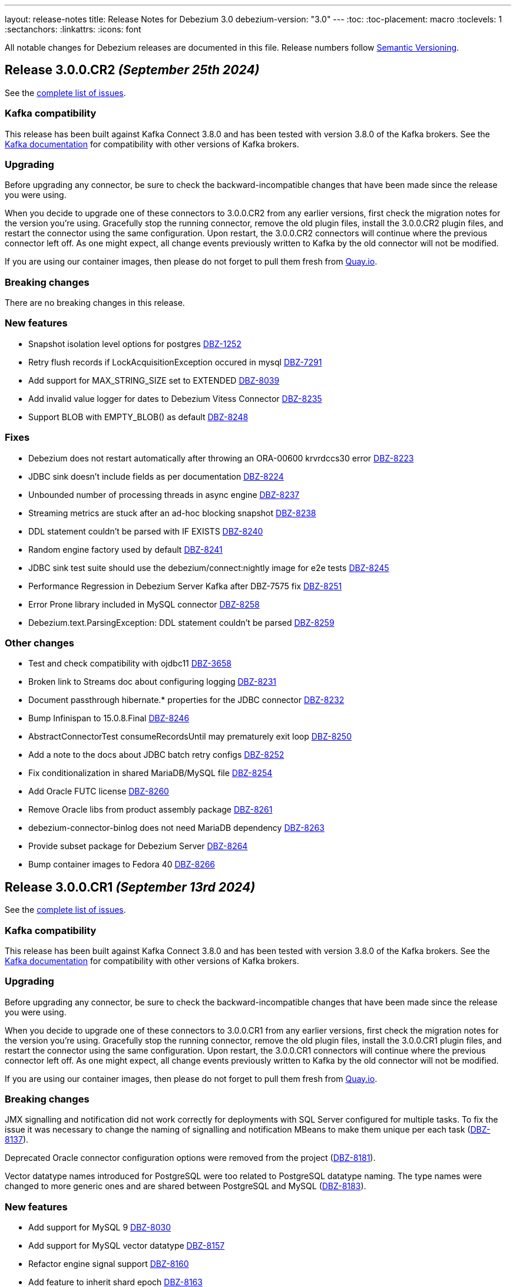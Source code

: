 ---
layout: release-notes
title: Release Notes for Debezium 3.0
debezium-version: "3.0"
---
:toc:
:toc-placement: macro
:toclevels: 1
:sectanchors:
:linkattrs:
:icons: font

All notable changes for Debezium releases are documented in this file.
Release numbers follow http://semver.org[Semantic Versioning].

toc::[]

[[release-3.0.0-cr2]]
== *Release 3.0.0.CR2* _(September 25th 2024)_

See the https://issues.redhat.com/secure/ReleaseNote.jspa?projectId=12317320&version=12433150[complete list of issues].

=== Kafka compatibility

This release has been built against Kafka Connect 3.8.0 and has been tested with version 3.8.0 of the Kafka brokers.
See the https://kafka.apache.org/documentation/#upgrade[Kafka documentation] for compatibility with other versions of Kafka brokers.


=== Upgrading

Before upgrading any connector, be sure to check the backward-incompatible changes that have been made since the release you were using.

When you decide to upgrade one of these connectors to 3.0.0.CR2 from any earlier versions,
first check the migration notes for the version you're using.
Gracefully stop the running connector, remove the old plugin files, install the 3.0.0.CR2 plugin files, and restart the connector using the same configuration.
Upon restart, the 3.0.0.CR2 connectors will continue where the previous connector left off.
As one might expect, all change events previously written to Kafka by the old connector will not be modified.

If you are using our container images, then please do not forget to pull them fresh from https://quay.io/organization/debezium[Quay.io].


=== Breaking changes

There are no breaking changes in this release.


=== New features

* Snapshot isolation level options for postgres https://issues.redhat.com/browse/DBZ-1252[DBZ-1252]
* Retry flush records if LockAcquisitionException occured in mysql https://issues.redhat.com/browse/DBZ-7291[DBZ-7291]
* Add support for MAX_STRING_SIZE set to EXTENDED https://issues.redhat.com/browse/DBZ-8039[DBZ-8039]
* Add invalid value logger for dates to Debezium Vitess Connector  https://issues.redhat.com/browse/DBZ-8235[DBZ-8235]
* Support BLOB with EMPTY_BLOB() as default https://issues.redhat.com/browse/DBZ-8248[DBZ-8248]


=== Fixes

* Debezium does not restart automatically after throwing an ORA-00600 krvrdccs30 error https://issues.redhat.com/browse/DBZ-8223[DBZ-8223]
* JDBC sink doesn't include fields as per documentation https://issues.redhat.com/browse/DBZ-8224[DBZ-8224]
* Unbounded number of processing threads in async engine https://issues.redhat.com/browse/DBZ-8237[DBZ-8237]
* Streaming metrics are stuck after an ad-hoc blocking snapshot https://issues.redhat.com/browse/DBZ-8238[DBZ-8238]
* DDL statement couldn't be parsed with IF EXISTS https://issues.redhat.com/browse/DBZ-8240[DBZ-8240]
* Random engine factory used by default https://issues.redhat.com/browse/DBZ-8241[DBZ-8241]
* JDBC sink test suite should use the debezium/connect:nightly image for e2e tests https://issues.redhat.com/browse/DBZ-8245[DBZ-8245]
* Performance Regression in Debezium Server Kafka after DBZ-7575 fix https://issues.redhat.com/browse/DBZ-8251[DBZ-8251]
* Error Prone library included in MySQL connector https://issues.redhat.com/browse/DBZ-8258[DBZ-8258]
* Debezium.text.ParsingException: DDL statement couldn't be parsed https://issues.redhat.com/browse/DBZ-8259[DBZ-8259]


=== Other changes

* Test and check compatibility with ojdbc11 https://issues.redhat.com/browse/DBZ-3658[DBZ-3658]
* Broken link to Streams doc about configuring logging  https://issues.redhat.com/browse/DBZ-8231[DBZ-8231]
* Document passthrough hibernate.* properties for the JDBC connector https://issues.redhat.com/browse/DBZ-8232[DBZ-8232]
* Bump Infinispan to 15.0.8.Final https://issues.redhat.com/browse/DBZ-8246[DBZ-8246]
* AbstractConnectorTest consumeRecordsUntil may prematurely exit loop https://issues.redhat.com/browse/DBZ-8250[DBZ-8250]
* Add a note to the docs about JDBC batch retry configs https://issues.redhat.com/browse/DBZ-8252[DBZ-8252]
* Fix conditionalization in shared MariaDB/MySQL file https://issues.redhat.com/browse/DBZ-8254[DBZ-8254]
* Add Oracle FUTC license https://issues.redhat.com/browse/DBZ-8260[DBZ-8260]
* Remove Oracle libs from product assembly package https://issues.redhat.com/browse/DBZ-8261[DBZ-8261]
* debezium-connector-binlog does not need MariaDB dependency https://issues.redhat.com/browse/DBZ-8263[DBZ-8263]
* Provide subset package for Debezium Server https://issues.redhat.com/browse/DBZ-8264[DBZ-8264]
* Bump container images to Fedora 40 https://issues.redhat.com/browse/DBZ-8266[DBZ-8266]



[[release-3.0.0-cr1]]
== *Release 3.0.0.CR1* _(September 13rd 2024)_

See the https://issues.redhat.com/secure/ReleaseNote.jspa?projectId=12317320&version=12432262[complete list of issues].

=== Kafka compatibility

This release has been built against Kafka Connect 3.8.0 and has been tested with version 3.8.0 of the Kafka brokers.
See the https://kafka.apache.org/documentation/#upgrade[Kafka documentation] for compatibility with other versions of Kafka brokers.


=== Upgrading

Before upgrading any connector, be sure to check the backward-incompatible changes that have been made since the release you were using.

When you decide to upgrade one of these connectors to 3.0.0.CR1 from any earlier versions,
first check the migration notes for the version you're using.
Gracefully stop the running connector, remove the old plugin files, install the 3.0.0.CR1 plugin files, and restart the connector using the same configuration.
Upon restart, the 3.0.0.CR1 connectors will continue where the previous connector left off.
As one might expect, all change events previously written to Kafka by the old connector will not be modified.

If you are using our container images, then please do not forget to pull them fresh from https://quay.io/organization/debezium[Quay.io].


=== Breaking changes

JMX signalling and notification did not work correctly for deployments with SQL Server configured for multiple tasks.
To fix the issue it was necessary to change the naming of signalling and notification MBeans to make them unique per each task (https://issues.redhat.com/browse/DBZ-8137[DBZ-8137]).

Deprecated Oracle connector configuration options were removed from the project (https://issues.redhat.com/browse/DBZ-8181[DBZ-8181]).

Vector datatype names introduced for PostgreSQL were too related to PostgreSQL datatype naming.
The type names were changed to more generic ones and are shared between PostgreSQL and MySQL (https://issues.redhat.com/browse/DBZ-8183[DBZ-8183]).



=== New features

* Add support for MySQL 9 https://issues.redhat.com/browse/DBZ-8030[DBZ-8030]
* Add support for MySQL vector datatype https://issues.redhat.com/browse/DBZ-8157[DBZ-8157]
* Refactor engine signal support https://issues.redhat.com/browse/DBZ-8160[DBZ-8160]
* Add feature to inherit shard epoch https://issues.redhat.com/browse/DBZ-8163[DBZ-8163]
* Avoid 3 second delay in Oracle when one of the RAC nodes is offline https://issues.redhat.com/browse/DBZ-8177[DBZ-8177]
* Truncate byte buffer should return a new array https://issues.redhat.com/browse/DBZ-8189[DBZ-8189]
* Support for older MongoDb versions https://issues.redhat.com/browse/DBZ-8202[DBZ-8202]
* Add VECTOR functions to MySQL grammar https://issues.redhat.com/browse/DBZ-8210[DBZ-8210]
* Support MariaDB 11.4.3 https://issues.redhat.com/browse/DBZ-8226[DBZ-8226]
* Add information about helm chart installation to operator readme https://issues.redhat.com/browse/DBZ-8233[DBZ-8233]


=== Fixes

* Make ORA-00600 - krvrdccs10 automatically retriable https://issues.redhat.com/browse/DBZ-5009[DBZ-5009]
* Incremental snapshot fails with NPE if surrogate key doesn't exist https://issues.redhat.com/browse/DBZ-7797[DBZ-7797]
* MySQL 8.4 incompatibility due to removed SQL commands https://issues.redhat.com/browse/DBZ-7838[DBZ-7838]
* Postgres connector - null value processing for "money" type column. https://issues.redhat.com/browse/DBZ-8027[DBZ-8027]
* Using snapshot.include.collection.list with Oracle raises NullPointerException https://issues.redhat.com/browse/DBZ-8032[DBZ-8032]
* Performance degradation when reconstructing (log.mining.stragtegy hybrid mode) https://issues.redhat.com/browse/DBZ-8071[DBZ-8071]
* The source data type exceeds the debezium data type and cannot deserialize the object https://issues.redhat.com/browse/DBZ-8142[DBZ-8142]
* Incorrect use of generic types in tests https://issues.redhat.com/browse/DBZ-8166[DBZ-8166]
* Postgres JSONB Fields are not supported with Reselect Post Processor https://issues.redhat.com/browse/DBZ-8168[DBZ-8168]
* NullPointerException (schemaUpdateCache is null) when restarting Oracle engine https://issues.redhat.com/browse/DBZ-8187[DBZ-8187]
* XStream may fail to attach on retry if previous attempt failed https://issues.redhat.com/browse/DBZ-8188[DBZ-8188]
* Exclude Oracle 23 VECSYS tablespace from capture https://issues.redhat.com/browse/DBZ-8198[DBZ-8198]
* AbstractProcessorTest uses an incorrect database name when run against Oracle 23 Free edition https://issues.redhat.com/browse/DBZ-8199[DBZ-8199]
* DDL statement couldn't be parsed: REVOKE IF EXISTS https://issues.redhat.com/browse/DBZ-8209[DBZ-8209]
* System testsuite fails with route name being too long https://issues.redhat.com/browse/DBZ-8213[DBZ-8213]
* Oracle TableSchemaBuilder provides wrong column name in error message https://issues.redhat.com/browse/DBZ-8217[DBZ-8217]
* Using ehcache in Kafka connect throws an XMLConfiguration parse exception https://issues.redhat.com/browse/DBZ-8219[DBZ-8219]
* OcpJdbcSinkConnectorIT fails https://issues.redhat.com/browse/DBZ-8228[DBZ-8228]
* Container image does not install correct apicurio deps https://issues.redhat.com/browse/DBZ-8230[DBZ-8230]


=== Other changes

* Documentation for signals provides incorrect data-collection format for some connectors https://issues.redhat.com/browse/DBZ-8090[DBZ-8090]
* Latest Informix JDBC Driver https://issues.redhat.com/browse/DBZ-8167[DBZ-8167]
* upgrade Adobe s3mock to version 3.10.0 https://issues.redhat.com/browse/DBZ-8169[DBZ-8169]
* Include Jackson libraries to JDBC connector Docker image distribution https://issues.redhat.com/browse/DBZ-8175[DBZ-8175]
* Ehcache fails to start, throwing "Invaild XML Configuration" https://issues.redhat.com/browse/DBZ-8178[DBZ-8178]
* Enable snapshot.database.errors.max.retriesEnable during Oracle tests https://issues.redhat.com/browse/DBZ-8184[DBZ-8184]
* Change event for a logical decoding message doesn't contain `transaction` field https://issues.redhat.com/browse/DBZ-8185[DBZ-8185]
* Add MariaDB connector server distribution https://issues.redhat.com/browse/DBZ-8186[DBZ-8186]
* Update Vitess example to Debezium 2.7/Vitess 19 https://issues.redhat.com/browse/DBZ-8196[DBZ-8196]
* OracleConnectorIT test shouldGracefullySkipObjectBasedTables can timeout prematurely https://issues.redhat.com/browse/DBZ-8197[DBZ-8197]
* Reduce log verbosity of OpenLogReplicator SCN confirmation https://issues.redhat.com/browse/DBZ-8201[DBZ-8201]
* Implement separate source and sink connector sections in documentation navigation https://issues.redhat.com/browse/DBZ-8220[DBZ-8220]



[[release-3.0.0-beta1]]
== *Release 3.0.0.Beta1* _(August 22nd 2024)_

See the https://issues.redhat.com/secure/ReleaseNote.jspa?projectId=12317320&version=12431096[complete list of issues].

=== Kafka compatibility

This release has been built against Kafka Connect 3.8.0 and has been tested with version 3.8.0 of the Kafka brokers.
See the https://kafka.apache.org/documentation/#upgrade[Kafka documentation] for compatibility with other versions of Kafka brokers.


=== Upgrading

Before upgrading any connector, be sure to check the backward-incompatible changes that have been made since the release you were using.

When you decide to upgrade one of these connectors to 3.0.0.Beta1 from any earlier versions,
first check the migration notes for the version you're using.
Gracefully stop the running connector, remove the old plugin files, install the 3.0.0.Beta1 plugin files, and restart the connector using the same configuration.
Upon restart, the 3.0.0.Beta1 connectors will continue where the previous connector left off.
As one might expect, all change events previously written to Kafka by the old connector will not be modified.

If you are using our container images, then please do not forget to pull them fresh from https://quay.io/organization/debezium[Quay.io].


=== Breaking changes

Debezim Kafka sink could wait indefinitely in case of Kafka broker unavailablity.
A support for configurable timeout was added and the default behaviour is timeout after 30 seconds (https://issues.redhat.com/browse/DBZ-7575[DBZ-7575]).

RabbitMQ native stream sink was sending changes all messages into a static single stream.
With the new default behaviour the changes are sent to a distinct stream for each table (https://issues.redhat.com/browse/DBZ-8118[DBZ-8118]).



=== New features

* Implement Ehcache event buffer https://issues.redhat.com/browse/DBZ-7758[DBZ-7758]
* Expose a metric for number of create, update, delete events per table https://issues.redhat.com/browse/DBZ-8035[DBZ-8035]
* Log additional details about abandoned transactions https://issues.redhat.com/browse/DBZ-8044[DBZ-8044]
* Introduce timeout for replication slot creation https://issues.redhat.com/browse/DBZ-8073[DBZ-8073]
* ConverterBuilder doesn't pass Headers to be manipulated https://issues.redhat.com/browse/DBZ-8082[DBZ-8082]
* Add SMT to decode binary content of a logical decoding message https://issues.redhat.com/browse/DBZ-8103[DBZ-8103]
* Support DECIMAL(p) Floating Point https://issues.redhat.com/browse/DBZ-8114[DBZ-8114]
* Support for PgVector datatypes https://issues.redhat.com/browse/DBZ-8121[DBZ-8121]
* Implement in process signal channel  https://issues.redhat.com/browse/DBZ-8135[DBZ-8135]
* Validate log position method missing gtid info from SourceInfo https://issues.redhat.com/browse/DBZ-8140[DBZ-8140]
* Vitess Connector Epoch should support parallelism & shard changes https://issues.redhat.com/browse/DBZ-8154[DBZ-8154]
* Add an option for `publication.autocreate.mode` to create a publication with no tables https://issues.redhat.com/browse/DBZ-8156[DBZ-8156]


=== Fixes

* Incremental snapshots don't work with CloudEvent converter https://issues.redhat.com/browse/DBZ-7601[DBZ-7601]
* Snapshot retrying logic falls into infinite retry loop https://issues.redhat.com/browse/DBZ-7860[DBZ-7860]
* Primary Key Update/ Snapshot Race Condition https://issues.redhat.com/browse/DBZ-8113[DBZ-8113]
* Docs: connect-log4j.properties instead log4j.properties https://issues.redhat.com/browse/DBZ-8117[DBZ-8117]
* Recalculating mining range upper bounds causes getScnFromTimestamp to fail https://issues.redhat.com/browse/DBZ-8119[DBZ-8119]
* ORA-00600: internal error code, arguments: [krvrdGetUID:2], [18446744073709551614], [], [], [], [], [], [], [], [], [], [] https://issues.redhat.com/browse/DBZ-8125[DBZ-8125]
* ConvertingFailureIT#shouldFailConversionTimeTypeWithConnectModeWhenFailMode fails randomly https://issues.redhat.com/browse/DBZ-8128[DBZ-8128]
* ibmi Connector does not take custom properties into account anymore https://issues.redhat.com/browse/DBZ-8129[DBZ-8129]
* Unpredicatable ordering of table rows during insertion causing foreign key error https://issues.redhat.com/browse/DBZ-8130[DBZ-8130]
* schema_only crashes ibmi Connector https://issues.redhat.com/browse/DBZ-8131[DBZ-8131]
* Support larger database.server.id values https://issues.redhat.com/browse/DBZ-8134[DBZ-8134]
* Open redo thread consistency check can lead to ORA-01291 - missing logfile https://issues.redhat.com/browse/DBZ-8144[DBZ-8144]
* SchemaOnlyRecoverySnapshotter not registered as an SPI service implementation https://issues.redhat.com/browse/DBZ-8147[DBZ-8147]
* When stopping the Oracle rac node the Debezium server throws an expections - ORA-12514: Cannot connect to database and retries  https://issues.redhat.com/browse/DBZ-8149[DBZ-8149]
* Issue with Debezium Snapshot: DateTimeParseException with plugin pgoutput https://issues.redhat.com/browse/DBZ-8150[DBZ-8150]
* JDBC connector validation fails when using record_value with no primary.key.fields https://issues.redhat.com/browse/DBZ-8151[DBZ-8151]
* Taking RAC node offline and back online can lead to thread inconsistency https://issues.redhat.com/browse/DBZ-8162[DBZ-8162]


=== Other changes

* MySQL has deprecated mysql_native_password usage https://issues.redhat.com/browse/DBZ-7049[DBZ-7049]
* Upgrade to Apicurio 2.5.8 or higher https://issues.redhat.com/browse/DBZ-7357[DBZ-7357]
* Write and publish Debezium Orchestra blog post https://issues.redhat.com/browse/DBZ-7972[DBZ-7972]
* Move Debezium Conductor repository under Debezium Organisation https://issues.redhat.com/browse/DBZ-7973[DBZ-7973]
* Decide on name, jira components, etc... for Debezium Orchestra platform https://issues.redhat.com/browse/DBZ-7975[DBZ-7975]
* Migrate Postgres testsuite to async engine https://issues.redhat.com/browse/DBZ-8077[DBZ-8077]
* Conditionalize reference to the MySQL default value in description of `schema.history.internal.store.only.captured.databases.ddl` https://issues.redhat.com/browse/DBZ-8081[DBZ-8081]
* Bump Debezium Server to Quarkus 3.8.5 https://issues.redhat.com/browse/DBZ-8095[DBZ-8095]
* Converters documentation uses incorrect examples https://issues.redhat.com/browse/DBZ-8104[DBZ-8104]
* Remove reference to`additional condition` signal parameter from ad hoc snapshots doc https://issues.redhat.com/browse/DBZ-8107[DBZ-8107]
* TimescaleDbDatabaseTest.shouldTransformCompressedChunks is failing https://issues.redhat.com/browse/DBZ-8123[DBZ-8123]
* Update Oracle connector doc to describe options for restricting access permissions for the Debezium LogMiner user  https://issues.redhat.com/browse/DBZ-8124[DBZ-8124]
* Use SQLSTATE to handle exceptions for replication slot creation command timeout https://issues.redhat.com/browse/DBZ-8127[DBZ-8127]
* Re-add check to test for if assembly profile is active https://issues.redhat.com/browse/DBZ-8138[DBZ-8138]
* Add LogMiner start mining session retry attempt counter to logs https://issues.redhat.com/browse/DBZ-8143[DBZ-8143]
* Reduce logging verbosity of XStream DML event data https://issues.redhat.com/browse/DBZ-8148[DBZ-8148]
* Upgrade Outbox Extension to Quarkus 3.14.0 https://issues.redhat.com/browse/DBZ-8164[DBZ-8164]



[[release-3.0.0-alpha2]]
== *Release 3.0.0.Alpha2* _(August 2nd 2024)_

See the https://issues.redhat.com/secure/ReleaseNote.jspa?projectId=12317320&version=12430393[complete list of issues].

=== Kafka compatibility

This release has been built against Kafka Connect 3.8.0 and has been tested with version 3.8.0 of the Kafka brokers.
See the https://kafka.apache.org/documentation/#upgrade[Kafka documentation] for compatibility with other versions of Kafka brokers.


=== Upgrading

Before upgrading any connector, be sure to check the backward-incompatible changes that have been made since the release you were using.

When you decide to upgrade one of these connectors to 3.0.0.Alpha2 from any earlier versions,
first check the migration notes for the version you're using.
Gracefully stop the running connector, remove the old plugin files, install the 3.0.0.Alpha2 plugin files, and restart the connector using the same configuration.
Upon restart, the 3.0.0.Alpha2 connectors will continue where the previous connector left off.
As one might expect, all change events previously written to Kafka by the old connector will not be modified.

If you are using our container images, then please do not forget to pull them fresh from https://quay.io/organization/debezium[Quay.io].


=== Breaking changes

Debezium is now build with Kafka 3.8.0.
There were few changes in Kafka internal APIs Debezium is using.
The codebase was modified to run with both pre-3.8.0 and 3.8.0 versions (https://issues.redhat.com/browse/DBZ-8105[DBZ-8105]).



=== New features

* Add Status ObservedGeneration to Operator https://issues.redhat.com/browse/DBZ-8025[DBZ-8025]
* Support Custom Converters in Debezium Server https://issues.redhat.com/browse/DBZ-8040[DBZ-8040]
* Support FLOAT32 type in debezium-connector-spanner https://issues.redhat.com/browse/DBZ-8043[DBZ-8043]
* Debezium should auto exclude empty shards (no tablets) and not crash on keyspaces with empty shards https://issues.redhat.com/browse/DBZ-8053[DBZ-8053]
* Refactor LogMining implementation to allow alternative cache implementations https://issues.redhat.com/browse/DBZ-8054[DBZ-8054]
* Standard Webhooks signatures for HTTP sink https://issues.redhat.com/browse/DBZ-8063[DBZ-8063]
* Vitess-connector should provide a topic naming strategy that supports separate connectors per-table https://issues.redhat.com/browse/DBZ-8069[DBZ-8069]
* Update third-party LICENSE with LGPL forMariaDB Connector/J https://issues.redhat.com/browse/DBZ-8099[DBZ-8099]
* Rabbitmq native stream Failed https://issues.redhat.com/browse/DBZ-8108[DBZ-8108]


=== Fixes

* Embedded Infinispan tests fail to start with Java 23 https://issues.redhat.com/browse/DBZ-7840[DBZ-7840]
* Clarify that Oracle connector does not read from physical standby https://issues.redhat.com/browse/DBZ-7895[DBZ-7895]
* StackOverflow exception on incremental snapshot https://issues.redhat.com/browse/DBZ-8011[DBZ-8011]
* JDBC primary.key.fields cannot be empty when i set insert.mode to upsert  and primary.key.mode record_value https://issues.redhat.com/browse/DBZ-8018[DBZ-8018]
* Unable to acquire buffer lock, buffer queue is likely full https://issues.redhat.com/browse/DBZ-8022[DBZ-8022]
* Release process sets incorrect images for k8s for the next development version  https://issues.redhat.com/browse/DBZ-8041[DBZ-8041]
* Use recrate as (default) rollout strategy for deployments https://issues.redhat.com/browse/DBZ-8047[DBZ-8047]
* "Unexpected input: ." when snapshot incremental empty Database https://issues.redhat.com/browse/DBZ-8050[DBZ-8050]
* Debezium Operator Using RollingUpdate Strategy https://issues.redhat.com/browse/DBZ-8051[DBZ-8051]
* Debezium Operator Using RollingUpdate Strategy https://issues.redhat.com/browse/DBZ-8052[DBZ-8052]
* Oracle connector inconsistency in redo log switches https://issues.redhat.com/browse/DBZ-8055[DBZ-8055]
* Blocking snapshot can fail due to CommunicationsException https://issues.redhat.com/browse/DBZ-8058[DBZ-8058]
* FakeDNS not working with JDK version > 18 https://issues.redhat.com/browse/DBZ-8059[DBZ-8059]
* Debezium Operator with a provided Service Account doesn't spin up deployment https://issues.redhat.com/browse/DBZ-8061[DBZ-8061]
* ParsingException (MySQL/MariaDB): rename table syntax https://issues.redhat.com/browse/DBZ-8066[DBZ-8066]
* Oracle histogram metrics are no longer printed in logs correctly https://issues.redhat.com/browse/DBZ-8068[DBZ-8068]
* In hybrid  log.mining.strategy reconstruction logs should be set to DEBUG https://issues.redhat.com/browse/DBZ-8070[DBZ-8070]
* Support capturing BLOB column types during snapshot for MySQL/MariaDB https://issues.redhat.com/browse/DBZ-8076[DBZ-8076]
* Standard Webhooks auth secret config value is not marked as PASSWORD_PATTERN  https://issues.redhat.com/browse/DBZ-8078[DBZ-8078]
* Vitess transaction Epoch should not reset to zero when tx ID is missing https://issues.redhat.com/browse/DBZ-8087[DBZ-8087]
* After changing the column datatype from int to float the Debezium fails to round it and i get a null value for this field in the stream https://issues.redhat.com/browse/DBZ-8089[DBZ-8089]
* MySQL and MariaDB keyword YES cannot be parsed as a column name https://issues.redhat.com/browse/DBZ-8092[DBZ-8092]
* NotificationIT tests seemingly seem to fail due to stepping on one another https://issues.redhat.com/browse/DBZ-8100[DBZ-8100]
* ORA-26928 - Unable to communicate with XStream apply coordinator process should be retriable https://issues.redhat.com/browse/DBZ-8102[DBZ-8102]
* Transformations are not closed in emebdded engine https://issues.redhat.com/browse/DBZ-8106[DBZ-8106]
* Don't close connection after loading timescale metadata in TimescaleDb SMT https://issues.redhat.com/browse/DBZ-8109[DBZ-8109]


=== Other changes

* Bump Infinispan to 14.0.29.Final https://issues.redhat.com/browse/DBZ-8010[DBZ-8010]
* Write a blog post about async engine https://issues.redhat.com/browse/DBZ-8013[DBZ-8013]
* Test offset/history store configurations https://issues.redhat.com/browse/DBZ-8015[DBZ-8015]
* Upgrade postgres server version to 15 https://issues.redhat.com/browse/DBZ-8062[DBZ-8062]
* Disable DebeziumResourceNoTopicCreationIT - no longer compatible with Java 21 https://issues.redhat.com/browse/DBZ-8067[DBZ-8067]
* Speed-up PostgresShutdownIT https://issues.redhat.com/browse/DBZ-8075[DBZ-8075]
* Add MariaDB to debezium/connect image https://issues.redhat.com/browse/DBZ-8088[DBZ-8088]



[[release-3.0.0-alpha1]]
== *Release 3.0.0.Alpha1* _(July 11st 2024)_

See the https://issues.redhat.com/secure/ReleaseNote.jspa?projectId=12317320&version=12413693[complete list of issues].

=== Kafka compatibility

This release has been built against Kafka Connect 3.7.0 and has been tested with version 3.7.0 of the Kafka brokers.
See the https://kafka.apache.org/documentation/#upgrade[Kafka documentation] for compatibility with other versions of Kafka brokers.


=== Upgrading

Before upgrading any connector, be sure to check the backward-incompatible changes that have been made since the release you were using.

When you decide to upgrade one of these connectors to 3.0.0.Alpha1 from any earlier versions,
first check the migration notes for the version you're using.
Gracefully stop the running connector, remove the old plugin files, install the 3.0.0.Alpha1 plugin files, and restart the connector using the same configuration.
Upon restart, the 3.0.0.Alpha1 connectors will continue where the previous connector left off.
As one might expect, all change events previously written to Kafka by the old connector will not be modified.

If you are using our container images, then please do not forget to pull them fresh from https://quay.io/organization/debezium[Quay.io].


=== Breaking changes

Debezium connectors now require Java 17 for runtime and Java 21 for building.
Debezium Server, Debezium Operator, and Debezium Outbox extension require Java 21 both for build and runtime (https://issues.redhat.com/browse/DBZ-6795[DBZ-6795]).



=== New features

* Provide MongoDB sink connector https://issues.redhat.com/browse/DBZ-7223[DBZ-7223]
* Extends process of finding Bundle path https://issues.redhat.com/browse/DBZ-7992[DBZ-7992]
* Support FLOAT32 type in debezium-connector-spanner https://issues.redhat.com/browse/DBZ-8043[DBZ-8043]


=== Fixes

* Debezium postgres jdbc sink not handling infinity values https://issues.redhat.com/browse/DBZ-7920[DBZ-7920]
* JdbcSinkTask doesn't clear offsets on stop https://issues.redhat.com/browse/DBZ-7946[DBZ-7946]
* ibmi as400 connector config isn't prefixed with "database." https://issues.redhat.com/browse/DBZ-7955[DBZ-7955]
* Duplicate downstream annotation comments incorrectly refer to Db2 connector https://issues.redhat.com/browse/DBZ-7968[DBZ-7968]
* Issue with Hybrid mode and DDL change https://issues.redhat.com/browse/DBZ-7991[DBZ-7991]
* Incorrect offset/history property mapping generatated  https://issues.redhat.com/browse/DBZ-8007[DBZ-8007]
* Debezium Server Operator on minikube with java.lang.NullPointerException': java.lang.NullPointerException https://issues.redhat.com/browse/DBZ-8019[DBZ-8019]
* ORA-65090: operation only allowed in a container database when connecting to a non-CDB database https://issues.redhat.com/browse/DBZ-8023[DBZ-8023]
* Added type to Prometheus JMX exporter https://issues.redhat.com/browse/DBZ-8036[DBZ-8036]
* Add `kafka.producer` metrics to debezium-server jmx exporter config https://issues.redhat.com/browse/DBZ-8037[DBZ-8037]


=== Other changes

* Use Java 17 as baseline https://issues.redhat.com/browse/DBZ-7224[DBZ-7224]
* Document new MariaDB connector https://issues.redhat.com/browse/DBZ-7786[DBZ-7786]
* Move to Maven 3.9.8 as build requirement https://issues.redhat.com/browse/DBZ-7965[DBZ-7965]
* Add disclaimer that PostProcessors and CustomConverters are Debezium source connectors only https://issues.redhat.com/browse/DBZ-8031[DBZ-8031]
* Typos in Bug report template https://issues.redhat.com/browse/DBZ-8038[DBZ-8038]
* Find an alternative way to manually deploy the connector with local changes that is compatible with Debezium 3 https://issues.redhat.com/browse/DBZ-8046[DBZ-8046]

